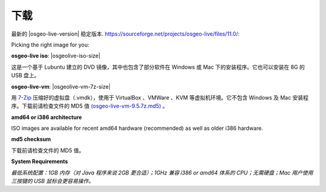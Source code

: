 .. Writing Tip:
  There a several replacements defined in conf.py in the root doc folder.
  Do not replace |osgeolive-iso-size|, and |osgeolive-vm-7z-size|
  The actual ISO sizes are defined in settings.py.
.. Translator: Bu Kun(bukun@osgeo.cn)

下载
================================================================================

最新的 |osgeo-live-version| 稳定版本. https://sourceforge.net/projects/osgeo-live/files/11.0/:

Picking the right image for you:

**osgeo-live iso**: |osgeolive-iso-size|

这是一个基于 Lubuntu 建立的 DVD 镜像，其中也包含了部分软件在 Windows 或 Mac 下的安装程序。它也可以安装在 8G 的 USB 盘上。

**osgeo-live-vm**: |osgeolive-vm-7z-size|

用 `7-Zip <http://www.7-zip.org/>`_ 压缩好的虚拟盘（.vmdk），使用于 VirtualBox 、VMWare 、KVM 等虚拟机环境。它不包含 Windows 及 Mac 安装程序。下载前请检查文件的 MD5 值 `(osgeo-live-vm-9.5.7z.md5) <http://download.osgeo.org/livedvd/release/9.5/osgeo-live-vm-9.5.7z.md5/download>`_ 。

**amd64 or i386 architecture**

ISO images are available for recent amd64 hardware (recommended) as well as older i386 hardware.

**md5 checksum**

下载前请检查文件的 MD5 值。

**System Requirements**

`最低系统配置：1GB 内存（对 Java 程序来说 2GB 更合适）；1GHz 兼容 i386 or amd64 体系的 CPU；无需硬盘；Mac 用户使用三按键的 USB 鼠标会更容易操作。`
